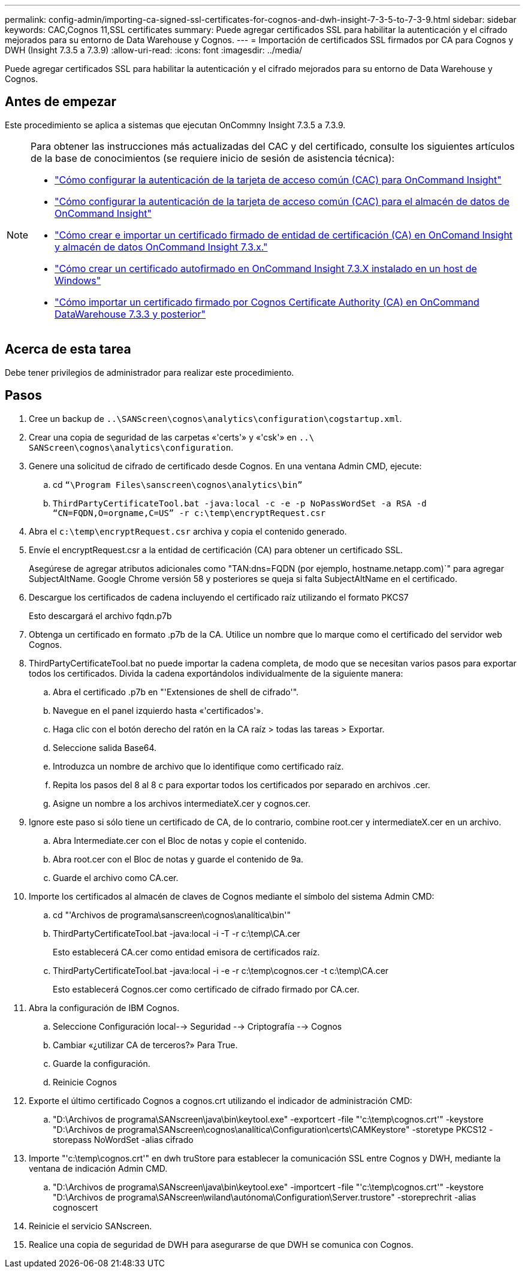 ---
permalink: config-admin/importing-ca-signed-ssl-certificates-for-cognos-and-dwh-insight-7-3-5-to-7-3-9.html 
sidebar: sidebar 
keywords: CAC,Cognos 11,SSL certificates 
summary: Puede agregar certificados SSL para habilitar la autenticación y el cifrado mejorados para su entorno de Data Warehouse y Cognos. 
---
= Importación de certificados SSL firmados por CA para Cognos y DWH (Insight 7.3.5 a 7.3.9)
:allow-uri-read: 
:icons: font
:imagesdir: ../media/


[role="lead"]
Puede agregar certificados SSL para habilitar la autenticación y el cifrado mejorados para su entorno de Data Warehouse y Cognos.



== Antes de empezar

Este procedimiento se aplica a sistemas que ejecutan OnCommny Insight 7.3.5 a 7.3.9.

[NOTE]
====
Para obtener las instrucciones más actualizadas del CAC y del certificado, consulte los siguientes artículos de la base de conocimientos (se requiere inicio de sesión de asistencia técnica):

* https://kb.netapp.com/Advice_and_Troubleshooting/Data_Infrastructure_Management/OnCommand_Suite/How_to_configure_Common_Access_Card_(CAC)_authentication_for_NetApp_OnCommand_Insight["Cómo configurar la autenticación de la tarjeta de acceso común (CAC) para OnCommand Insight"]
* https://kb.netapp.com/Advice_and_Troubleshooting/Data_Infrastructure_Management/OnCommand_Suite/How_to_configure_Common_Access_Card_(CAC)_authentication_for_NetApp_OnCommand_Insight_DataWarehouse["Cómo configurar la autenticación de la tarjeta de acceso común (CAC) para el almacén de datos de OnCommand Insight"]
* https://kb.netapp.com/Advice_and_Troubleshooting/Data_Infrastructure_Management/OnCommand_Suite/How_to_create_and_import_a_Certificate_Authority_(CA)_signed_certificate_into_OCI_and_DWH_7.3.X["Cómo crear e importar un certificado firmado de entidad de certificación (CA) en OnComand Insight y almacén de datos OnCommand Insight 7.3.x."]
* https://kb.netapp.com/Advice_and_Troubleshooting/Data_Infrastructure_Management/OnCommand_Suite/How_to_create_a_Self_Signed_Certificate_within_OnCommand_Insight_7.3.X_installed_on_a_Windows_Host["Cómo crear un certificado autofirmado en OnCommand Insight 7.3.X instalado en un host de Windows"]
* https://kb.netapp.com/Advice_and_Troubleshooting/Data_Infrastructure_Management/OnCommand_Suite/How_to_import_a_Cognos_Certificate_Authority_(CA)_signed_certificate_into_DWH_7.3.3_and_later["Cómo importar un certificado firmado por Cognos Certificate Authority (CA) en OnCommand DataWarehouse 7.3.3 y posterior"]


====


== Acerca de esta tarea

Debe tener privilegios de administrador para realizar este procedimiento.



== Pasos

. Cree un backup de `..\SANScreen\cognos\analytics\configuration\cogstartup.xml`.
. Crear una copia de seguridad de las carpetas «'certs'» y «'csk'» en `..\ SANScreen\cognos\analytics\configuration`.
. Genere una solicitud de cifrado de certificado desde Cognos. En una ventana Admin CMD, ejecute:
+
.. cd `“\Program Files\sanscreen\cognos\analytics\bin”`
.. `ThirdPartyCertificateTool.bat -java:local -c -e -p NoPassWordSet -a RSA -d “CN=FQDN,O=orgname,C=US” -r c:\temp\encryptRequest.csr`


. Abra el `c:\temp\encryptRequest.csr` archiva y copia el contenido generado.
. Envíe el encryptRequest.csr a la entidad de certificación (CA) para obtener un certificado SSL.
+
Asegúrese de agregar atributos adicionales como "TAN:dns=FQDN (por ejemplo, hostname.netapp.com)`" para agregar SubjectAltName. Google Chrome versión 58 y posteriores se queja si falta SubjectAltName en el certificado.

. Descargue los certificados de cadena incluyendo el certificado raíz utilizando el formato PKCS7
+
Esto descargará el archivo fqdn.p7b

. Obtenga un certificado en formato .p7b de la CA. Utilice un nombre que lo marque como el certificado del servidor web Cognos.
. ThirdPartyCertificateTool.bat no puede importar la cadena completa, de modo que se necesitan varios pasos para exportar todos los certificados. Divida la cadena exportándolos individualmente de la siguiente manera:
+
.. Abra el certificado .p7b en "'Extensiones de shell de cifrado'".
.. Navegue en el panel izquierdo hasta «'certificados'».
.. Haga clic con el botón derecho del ratón en la CA raíz > todas las tareas > Exportar.
.. Seleccione salida Base64.
.. Introduzca un nombre de archivo que lo identifique como certificado raíz.
.. Repita los pasos del 8 al 8 c para exportar todos los certificados por separado en archivos .cer.
.. Asigne un nombre a los archivos intermediateX.cer y cognos.cer.


. Ignore este paso si sólo tiene un certificado de CA, de lo contrario, combine root.cer y intermediateX.cer en un archivo.
+
.. Abra Intermediate.cer con el Bloc de notas y copie el contenido.
.. Abra root.cer con el Bloc de notas y guarde el contenido de 9a.
.. Guarde el archivo como CA.cer.


. Importe los certificados al almacén de claves de Cognos mediante el símbolo del sistema Admin CMD:
+
.. cd "'Archivos de programa\sanscreen\cognos\analítica\bin'"
.. ThirdPartyCertificateTool.bat -java:local -i -T -r c:\temp\CA.cer
+
Esto establecerá CA.cer como entidad emisora de certificados raíz.

.. ThirdPartyCertificateTool.bat -java:local -i -e -r c:\temp\cognos.cer -t c:\temp\CA.cer
+
Esto establecerá Cognos.cer como certificado de cifrado firmado por CA.cer.



. Abra la configuración de IBM Cognos.
+
.. Seleccione Configuración local--> Seguridad --> Criptografía --> Cognos
.. Cambiar «¿utilizar CA de terceros?» Para True.
.. Guarde la configuración.
.. Reinicie Cognos


. Exporte el último certificado Cognos a cognos.crt utilizando el indicador de administración CMD:
+
.. "D:\Archivos de programa\SANscreen\java\bin\keytool.exe" -exportcert -file "'c:\temp\cognos.crt'" -keystore "D:\Archivos de programa\SANscreen\cognos\analítica\Configuration\certs\CAMKeystore" -storetype PKCS12 -storepass NoWordSet -alias cifrado


. Importe "'c:\temp\cognos.crt'" en dwh truStore para establecer la comunicación SSL entre Cognos y DWH, mediante la ventana de indicación Admin CMD.
+
.. "D:\Archivos de programa\SANscreen\java\bin\keytool.exe" -importcert -file "'c:\temp\cognos.crt'" -keystore "D:\Archivos de programa\SANscreen\wiland\autónoma\Configuration\Server.trustore" -storeprechrit -alias cognoscert


. Reinicie el servicio SANscreen.
. Realice una copia de seguridad de DWH para asegurarse de que DWH se comunica con Cognos.

